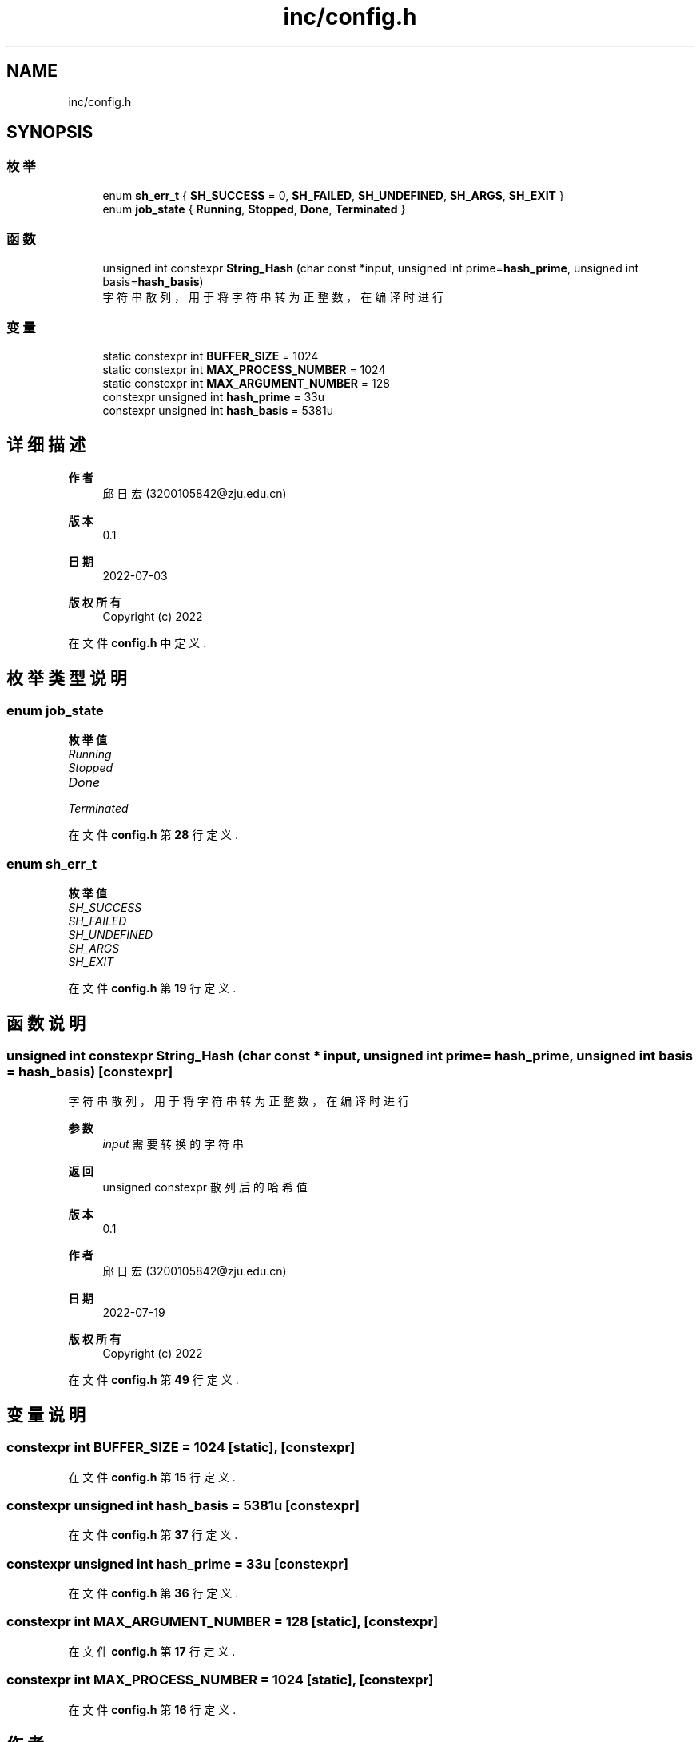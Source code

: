 .TH "inc/config.h" 3 "2022年 八月 13日 星期六" "Version 1.0.0" "My Shell" \" -*- nroff -*-
.ad l
.nh
.SH NAME
inc/config.h
.SH SYNOPSIS
.br
.PP
.SS "枚举"

.in +1c
.ti -1c
.RI "enum \fBsh_err_t\fP { \fBSH_SUCCESS\fP = 0, \fBSH_FAILED\fP, \fBSH_UNDEFINED\fP, \fBSH_ARGS\fP, \fBSH_EXIT\fP }"
.br
.ti -1c
.RI "enum \fBjob_state\fP { \fBRunning\fP, \fBStopped\fP, \fBDone\fP, \fBTerminated\fP }"
.br
.in -1c
.SS "函数"

.in +1c
.ti -1c
.RI "unsigned int constexpr \fBString_Hash\fP (char const *input, unsigned int prime=\fBhash_prime\fP, unsigned int basis=\fBhash_basis\fP)"
.br
.RI "字符串散列，用于将字符串转为正整数，在编译时进行 "
.in -1c
.SS "变量"

.in +1c
.ti -1c
.RI "static constexpr int \fBBUFFER_SIZE\fP = 1024"
.br
.ti -1c
.RI "static constexpr int \fBMAX_PROCESS_NUMBER\fP = 1024"
.br
.ti -1c
.RI "static constexpr int \fBMAX_ARGUMENT_NUMBER\fP = 128"
.br
.ti -1c
.RI "constexpr unsigned int \fBhash_prime\fP = 33u"
.br
.ti -1c
.RI "constexpr unsigned int \fBhash_basis\fP = 5381u"
.br
.in -1c
.SH "详细描述"
.PP 

.PP
\fB作者\fP
.RS 4
邱日宏 (3200105842@zju.edu.cn) 
.RE
.PP
\fB版本\fP
.RS 4
0\&.1 
.RE
.PP
\fB日期\fP
.RS 4
2022-07-03
.RE
.PP
\fB版权所有\fP
.RS 4
Copyright (c) 2022 
.RE
.PP

.PP
在文件 \fBconfig\&.h\fP 中定义\&.
.SH "枚举类型说明"
.PP 
.SS "enum \fBjob_state\fP"

.PP
\fB枚举值\fP
.in +1c
.TP
\fB\fIRunning \fP\fP
.TP
\fB\fIStopped \fP\fP
.TP
\fB\fIDone \fP\fP
.TP
\fB\fITerminated \fP\fP
.PP
在文件 \fBconfig\&.h\fP 第 \fB28\fP 行定义\&.
.SS "enum \fBsh_err_t\fP"

.PP
\fB枚举值\fP
.in +1c
.TP
\fB\fISH_SUCCESS \fP\fP
.TP
\fB\fISH_FAILED \fP\fP
.TP
\fB\fISH_UNDEFINED \fP\fP
.TP
\fB\fISH_ARGS \fP\fP
.TP
\fB\fISH_EXIT \fP\fP
.PP
在文件 \fBconfig\&.h\fP 第 \fB19\fP 行定义\&.
.SH "函数说明"
.PP 
.SS "unsigned int constexpr String_Hash (char const * input, unsigned int prime = \fC\fBhash_prime\fP\fP, unsigned int basis = \fC\fBhash_basis\fP\fP)\fC [constexpr]\fP"

.PP
字符串散列，用于将字符串转为正整数，在编译时进行 
.PP
\fB参数\fP
.RS 4
\fIinput\fP 需要转换的字符串 
.RE
.PP
\fB返回\fP
.RS 4
unsigned constexpr 散列后的哈希值 
.RE
.PP
\fB版本\fP
.RS 4
0\&.1 
.RE
.PP
\fB作者\fP
.RS 4
邱日宏 (3200105842@zju.edu.cn) 
.RE
.PP
\fB日期\fP
.RS 4
2022-07-19 
.RE
.PP
\fB版权所有\fP
.RS 4
Copyright (c) 2022 
.RE
.PP

.PP
在文件 \fBconfig\&.h\fP 第 \fB49\fP 行定义\&.
.SH "变量说明"
.PP 
.SS "constexpr int BUFFER_SIZE = 1024\fC [static]\fP, \fC [constexpr]\fP"

.PP
在文件 \fBconfig\&.h\fP 第 \fB15\fP 行定义\&.
.SS "constexpr unsigned int hash_basis = 5381u\fC [constexpr]\fP"

.PP
在文件 \fBconfig\&.h\fP 第 \fB37\fP 行定义\&.
.SS "constexpr unsigned int hash_prime = 33u\fC [constexpr]\fP"

.PP
在文件 \fBconfig\&.h\fP 第 \fB36\fP 行定义\&.
.SS "constexpr int MAX_ARGUMENT_NUMBER = 128\fC [static]\fP, \fC [constexpr]\fP"

.PP
在文件 \fBconfig\&.h\fP 第 \fB17\fP 行定义\&.
.SS "constexpr int MAX_PROCESS_NUMBER = 1024\fC [static]\fP, \fC [constexpr]\fP"

.PP
在文件 \fBconfig\&.h\fP 第 \fB16\fP 行定义\&.
.SH "作者"
.PP 
由 Doyxgen 通过分析 My Shell 的 源代码自动生成\&.
